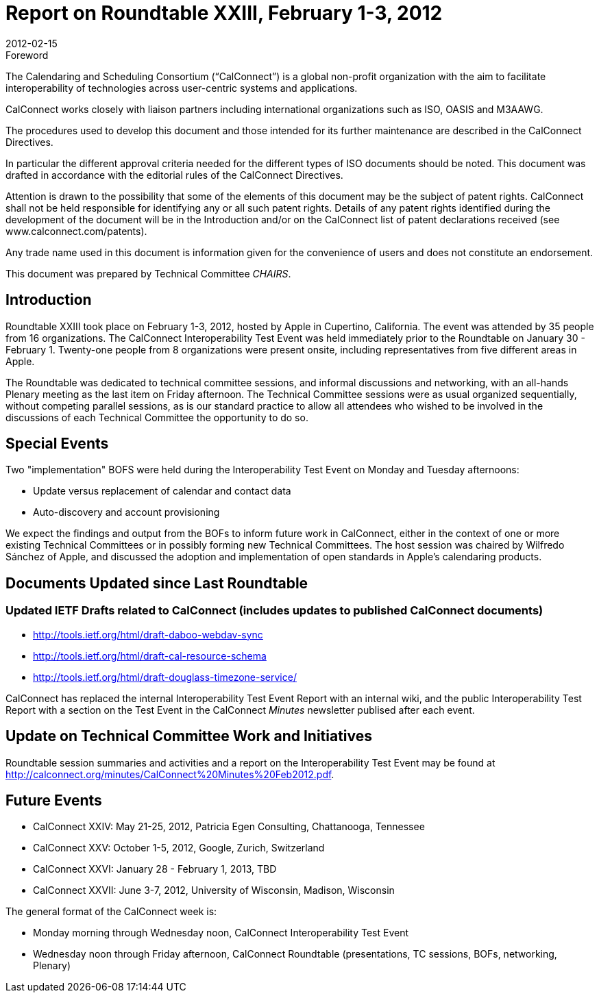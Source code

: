 = Report on Roundtable XXIII, February 1-3, 2012
:docnumber: 1201
:copyright-year: 2012
:language: en
:doctype: administrative
:edition: 1
:status: published
:revdate: 2012-02-15
:published-date: 2012-02-15
:technical-committee: CHAIRS
:mn-document-class: cc
:mn-output-extensions: xml,html,pdf,rxl
:local-cache-only:
:data-uri-image:

.Foreword
The Calendaring and Scheduling Consortium ("`CalConnect`") is a global non-profit
organization with the aim to facilitate interoperability of technologies across
user-centric systems and applications.

CalConnect works closely with liaison partners including international
organizations such as ISO, OASIS and M3AAWG.

The procedures used to develop this document and those intended for its further
maintenance are described in the CalConnect Directives.

In particular the different approval criteria needed for the different types of
ISO documents should be noted. This document was drafted in accordance with the
editorial rules of the CalConnect Directives.

Attention is drawn to the possibility that some of the elements of this
document may be the subject of patent rights. CalConnect shall not be held responsible
for identifying any or all such patent rights. Details of any patent rights
identified during the development of the document will be in the Introduction
and/or on the CalConnect list of patent declarations received (see
www.calconnect.com/patents).

Any trade name used in this document is information given for the convenience
of users and does not constitute an endorsement.

This document was prepared by Technical Committee _{technical-committee}_.

== Introduction

Roundtable XXIII took place on February 1-3, 2012, hosted by Apple in Cupertino, California.
The event was attended by 35 people from 16 organizations. The CalConnect Interoperability Test
Event was held immediately prior to the Roundtable on January 30 - February 1. Twenty-one
people from 8 organizations were present onsite, including representatives from five different
areas in Apple.

The Roundtable was dedicated to technical committee sessions, and informal discussions and
networking, with an all-hands Plenary meeting as the last item on Friday afternoon. The Technical
Committee sessions were as usual organized sequentially, without competing parallel sessions, as
is our standard practice to allow all attendees who wished to be involved in the discussions of each
Technical Committee the opportunity to do so.

== Special Events

Two "implementation" BOFS were held during the Interoperability Test Event on Monday and
Tuesday afternoons:

* Update versus replacement of calendar and contact data
* Auto-discovery and account provisioning

We expect the findings and output from the BOFs to inform future work in CalConnect, either in
the context of one or more existing Technical Committees or in possibly forming new Technical
Committees. The host session was chaired by Wilfredo Sánchez of Apple, and discussed the
adoption and implementation of open standards in Apple's calendaring products.

== Documents Updated since Last Roundtable

=== Updated IETF Drafts related to CalConnect (includes updates to published CalConnect documents)

* http://tools.ietf.org/html/draft-daboo-webdav-sync
* http://tools.ietf.org/html/draft-cal-resource-schema
* http://tools.ietf.org/html/draft-douglass-timezone-service/

CalConnect has replaced the internal Interoperability Test Event Report with an internal wiki, and
the public Interoperability Test Report with a section on the Test Event in the CalConnect _Minutes_
newsletter publised after each event.

== Update on Technical Committee Work and Initiatives

Roundtable session summaries and activities and a report on the Interoperability Test Event may
be found at http://calconnect.org/minutes/CalConnect%20Minutes%20Feb2012.pdf.

== Future Events

* CalConnect XXIV: May 21-25, 2012, Patricia Egen Consulting, Chattanooga, Tennessee
* CalConnect XXV: October 1-5, 2012, Google, Zurich, Switzerland
* CalConnect XXVI: January 28 - February 1, 2013, TBD
* CalConnect XXVII: June 3-7, 2012, University of Wisconsin, Madison, Wisconsin

The general format of the CalConnect week is:

* Monday morning through Wednesday noon, CalConnect Interoperability Test Event
* Wednesday noon through Friday afternoon, CalConnect Roundtable (presentations, TC sessions,
BOFs, networking, Plenary)
